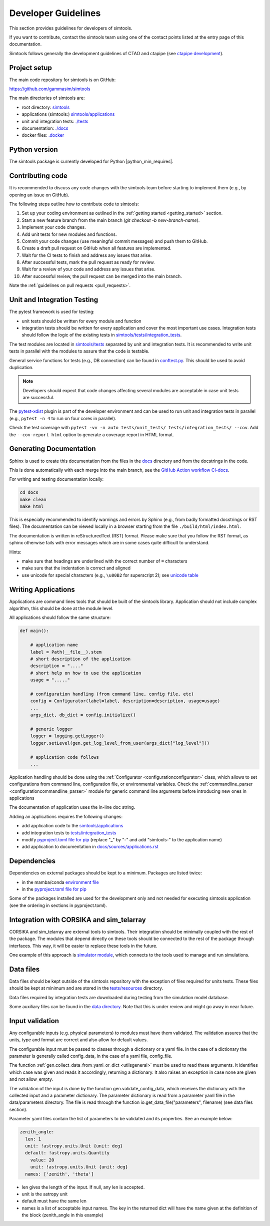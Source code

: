 .. _Guidelines:

Developer Guidelines
********************

This section provides guidelines for developers of simtools.

If you want to contribute, contact the simtools team using one of the contact points listed at the
entry page of this documentation.

Simtools follows generally the development guidelines of CTAO and
ctapipe (see `ctapipe development <https://ctapipe.readthedocs.io/en/latest/developer-guide/index.html>`_).

Project setup
=============

The main code repository for simtools is on GitHub:

`https://github.com/gammasim/simtools <https://github.com/gammasim/simtools>`_

The main directories of simtools are:

- root directory: `simtools <https://github.com/gammasim/simtools/tree/main/simtools>`_
- applications (simtools:) `simtools/applications <https://github.com/gammasim/simtools/tree/main/simtools/applications>`_
- unit and integration tests: `./tests <https://github.com/gammasim/simtools/tree/main/tests>`_
- documentation: `./docs <https://github.com/gammasim/simtools/tree/main/docs>`_
- docker files: `.docker <https://github.com/gammasim/simtools/tree/main/docker>`_


Python version
==============

The simtools package is currently developed for Python |python_min_requires|.


Contributing code
=================

It is recommended to discuss any code changes with the simtools team before starting to implement them
(e.g., by opening an issue on GitHub).

The following steps outline how to contribute code to simtools:

1. Set up your coding environment as outlined in the :ref:`getting started <getting_started>` section.
2. Start a new feature branch from the main branch (`git checkout -b new-branch-name`).
3. Implement your code changes.
4. Add unit tests for new modules and functions.
5. Commit your code changes (use meaningful commit messages) and push them to GitHub.
6. Create a draft pull request on GitHub when all features are implemented.
7. Wait for the CI tests to finish and address any issues that arise.
8. After successful tests, mark the pull request as ready for review.
9. Wait for a review of your code and address any issues that arise.
10. After successful review, the pull request can be merged into the main branch.

Note the :ref:`guidelines on pull requests <pull_requests>`.


Unit and Integration Testing
============================

The pytest framework is used for testing:

- unit tests should be written for every module and function
- integration tests should be written for every application and cover the most important use cases. Integration tests should follow the logic of the existing tests in `simtools/tests/integration_tests <https://github.com/gammasim/simtools/tree/main/tests/integration_tests/>`_.

The test modules are located in
`simtools/tests <https://github.com/gammasim/simtools/tree/main/tests>`_ separated
by unit and integration tests.
It is recommended to write unit tests in parallel with the modules to assure that the code is testable.

General service functions for tests (e.g., DB connection) can be found in
`conftest.py <https://github.com/gammasim/simtools/blob/main/tests/conftest.py>`_.
This should be used to avoid duplication.

.. note:: Developers should expect that code changes affecting several modules are acceptable in case unit tests are successful.

The `pytest-xdist <https://pytest-xdist.readthedocs.io/en/latest/>`_ plugin is part of the developer environment
and can be used to run unit and integration tests in parallel (e.g., ``pytest -n 4`` to run on four cores in parallel).

Check the test coverage with ``pytest -vv -n auto tests/unit_tests/ tests/integration_tests/ --cov``.
Add the ``--cov-report html`` option to generate a coverage report in HTML format.

Generating Documentation
========================

Sphinx is used to create this documentation from the files in the
`docs <https://github.com/gammasim/simtools/tree/main/docs>`_ directory and from the
docstrings in the code.

This is done automatically with each merge into the main branch, see the
`GitHub Action workflow CI-docs <https://github.com/gammasim/simtools/blob/main/.github/
workflows/CI-docs.yml>`_.

For writing and testing documentation locally:

.. code-block::

    cd docs
    make clean
    make html

This is especially recommended to identify warnings and errors by Sphinx (e.g., from badly formatted
docstrings or RST files). The documentation can be viewed locally in a browser starting from the
file ``./build/html/index.html``.

The documentation is written in reStructuredText (RST) format.
Please make sure that you follow the RST format, as sphinx otherwise fails with error messages which are in some cases quite difficult to understand.

Hints:

- make sure that headings are underlined with the correct number of ``=`` characters
- make sure that the indentation is correct and aligned
- use unicode for special characters (e.g., ``\u00B2`` for superscript 2); see `unicode table <https://unicode-table.com/en/>`_

Writing Applications
====================

Applications are command lines tools that should be built of the simtools library.
Application should not include complex algorithm, this should be done at the module level.

All applications should follow the same structure:

.. code-block:: python

    def main():

        # application name
        label = Path(__file__).stem
        # short description of the application
        description = "...."
        # short help on how to use the application
        usage = "....."

        # configuration handling (from command line, config file, etc)
        config = Configurator(label=label, description=description, usage=usage)
        ...
        args_dict, db_dict = config.initialize()

        # generic logger
        logger = logging.getLogger()
        logger.setLevel(gen.get_log_level_from_user(args_dict["log_level"]))

        # application code follows
        ...

Application handling should be done using the :ref:`Configurator <configurationconfigurator>` class, which allows to set
configurations from command line, configuration file, or environmental variables.
Check the :ref:`commandline_parser <configurationcommandline_parser>` module for generic command line arguments before introducing new ones in applications

The documentation of application uses the in-line doc string.

Adding an applications requires the following changes:

- add application code to the `simtools/applications <https://github.com/gammasim/simtools/tree/main/simtools/applications>`_
- add integration tests to `tests/integration_tests <https://github.com/gammasim/simtools/tree/main/tests/integration_tests>`_
- modify `pyproject.toml file for pip <https://github.com/gammasim/simtools/blob/main/pyproject.toml>`_ (replace "_" by "-" and add "simtools-" to the application name)
- add application to documentation in `docs/sources/applications.rst <https://github.com/gammasim/simtools/blob/main/docs/source/applications.rst>`_


Dependencies
============

Dependencies on external packages should be kept to a minimum.
Packages are listed twice:

- in the mamba/conda `environment file <https://github.com/gammasim/simtools/blob/main/environment.yml>`_
- in the `pyproject.toml file for pip <https://github.com/gammasim/simtools/blob/main/pyproject.toml>`_

Some of the packages installed are used for the development only and not needed for executing
simtools application (see the ordering in sections in pyproject.toml).


Integration with CORSIKA and sim_telarray
=========================================

CORSIKA and sim_telarray are external tools to simtools.
Their integration should be
minimally coupled with the rest of the package. The modules that depend directly on these
tools should be connected to the rest of the package through interfaces. This way, it
will be easier to replace these tools in the future.

One example of this approach is
`simulator module <https://github.com/gammasim/simtools/blob/main/simtools/simulator.py>`_,
which connects to the tools used to manage and run simulations.


Data files
==========

Data files should be kept outside of the simtools repository with the exception of files required for units tests.
These files should be kept at minimum and are stored in the `tests/resources <https://github.com/gammasim/simtools/tree/main/tests/resources>`_ directory.

Data files required by integration tests are downloaded during testing from the simulation model database.

Some auxiliary files can be found in the
`data directory <https://github.com/gammasim/simtools/tree/main/data>`_.
Note that this is under review and might go away in near future.


Input validation
================

Any configurable inputs (e.g. physical parameters) to modules
must have them validated. The validation assures that the units, type and
format are correct and also allow for default values.

The configurable input must be passed to classes through a dictionary or a yaml
file. In the case of a dictionary the parameter is generally called config_data, in the
case of a yaml file, config_file.

The function :ref:`gen.collect_data_from_yaml_or_dict <utilsgeneral>`
must be used to read these arguments. It identifies which case was given and
reads it accordingly, returning a dictionary. It also raises an exception in case none are
given and not allow_empty.

The validation of the input is done by the function gen.validate_config_data, which
receives the dictionary with the collected input and a parameter dictionary. The parameter
dictionary is read from a parameter yaml file in the data/parameters directory.
The file is read through the function io.get_data_file("parameters", filename)
(see data files section).

Parameter yaml files contain the list of parameters to be validated and its
properties. See an example below:

.. code-block:: yaml

  zenith_angle:
    len: 1
    unit: !astropy.units.Unit {unit: deg}
    default: !astropy.units.Quantity
      value: 20
      unit: !astropy.units.Unit {unit: deg}
    names: ['zenith', 'theta']


* len gives the length of the input. If null, any len is accepted.
* unit is the astropy unit
* default must have the same len
* names is a list of acceptable input names. The key in the returned dict will have the name given at the definition of the block (zenith_angle in this example)
